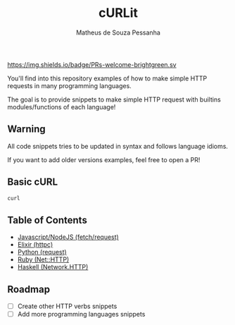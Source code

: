 #+title: cURLit
#+author: Matheus de Souza Pessanha
#+email: matheus_pessanha2001@outlook.com

#+caption: PRs
[[https://img.shields.io/badge/PRs-welcome-brightgreen.sv]]

You'll find into this repository examples of how to
make simple HTTP requests in many programming languages.

The goal is to provide snippets to make simple HTTP request
with builtins modules/functions of each language!

** Warning
All code snippets tries to be updated in syntax and
follows language idioms.

If you want to add older versions examples, feel free to open a PR!

** Basic cURL

#+begin_src sh
curl 
#+end_src

** Table of Contents
- [[./js][Javascript/NodeJS (fetch/request)]]
- [[./elixir][Elixir (httpc)]]
- [[./python][Python (request)]]
- [[./ruby][Ruby (Net::HTTP)]]
- [[./haskell][Haskell (Network.HTTP)]]

** Roadmap
- [ ] Create other HTTP verbs snippets
- [ ] Add more programming languages snippets
